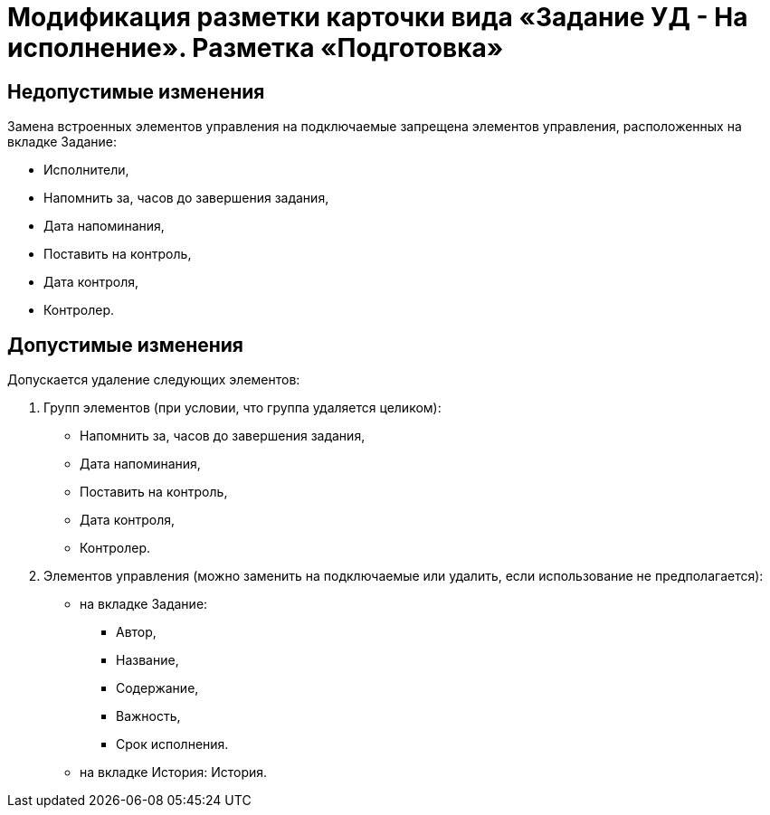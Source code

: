 = Модификация разметки карточки вида «Задание УД - На исполнение». Разметка «Подготовка»

== Недопустимые изменения

Замена встроенных элементов управления на подключаемые запрещена элементов управления, расположенных на вкладке Задание:

* Исполнители,
* Напомнить за, часов до завершения задания,
* Дата напоминания,
* Поставить на контроль,
* Дата контроля,
* Контролер.

== Допустимые изменения

Допускается удаление следующих элементов:

. Групп элементов (при условии, что группа удаляется целиком):
* Напомнить за, часов до завершения задания,
* Дата напоминания,
* Поставить на контроль,
* Дата контроля,
* Контролер.
. Элементов управления (можно заменить на подключаемые или удалить, если использование не предполагается):
* на вкладке Задание:
** Автор,
** Название,
** Содержание,
** Важность,
** Срок исполнения.
* на вкладке История: История.